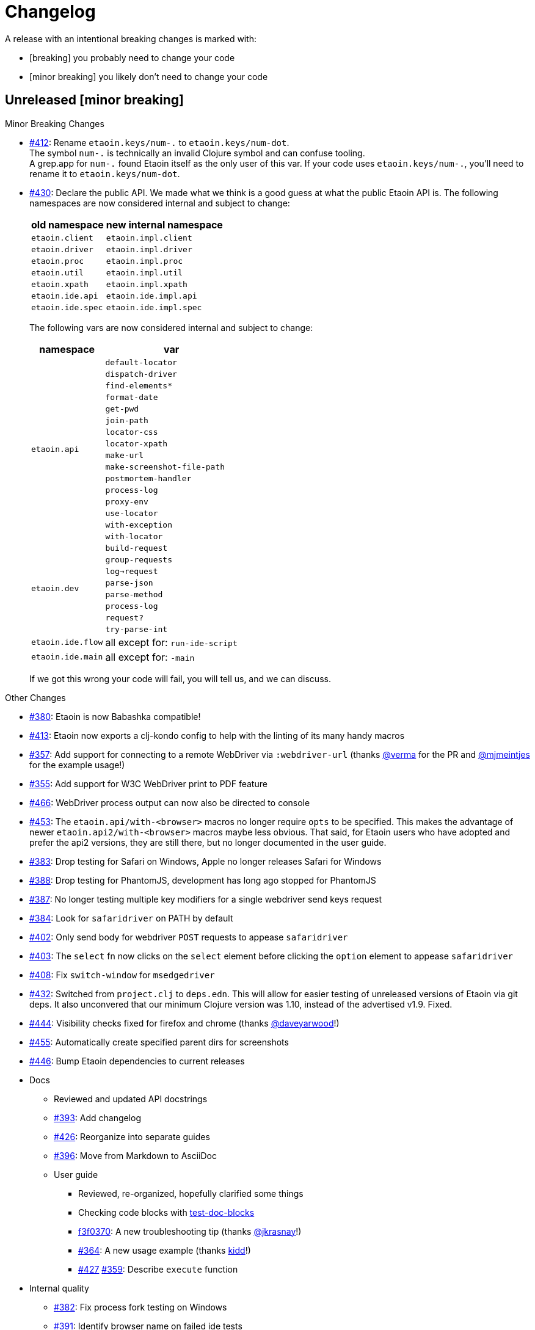 = Changelog

A release with an intentional breaking changes is marked with:

* [breaking] you probably need to change your code
* [minor breaking] you likely don't need to change your code

== Unreleased [minor breaking]

Minor Breaking Changes

* https://github.com/clj-commons/etaoin/issues/412[#412]: Rename `etaoin.keys/num-.` to `etaoin.keys/num-dot`. +
The symbol `num-.` is technically an invalid Clojure symbol and can confuse tooling. +
A grep.app for `num-.` found Etaoin itself as the only user of this var.
If your code uses `etaoin.keys/num-.`, you'll need to rename it to `etaoin.keys/num-dot`.

* https://github.com/clj-commons/etaoin/issues/430[#430]: Declare the public API.
We made what we think is a good guess at what the public Etaoin API is.
The following namespaces are now considered internal and subject to change:
+
[%autowidth]
|===
| old namespace | new internal namespace

| `etaoin.client`
| `etaoin.impl.client`

| `etaoin.driver`
| `etaoin.impl.driver`

| `etaoin.proc`
| `etaoin.impl.proc`

| `etaoin.util`
| `etaoin.impl.util`

| `etaoin.xpath`
| `etaoin.impl.xpath`

| `etaoin.ide.api`
| `etaoin.ide.impl.api`

| `etaoin.ide.spec`
| `etaoin.ide.impl.spec`

|===
+
The following vars are now considered internal and subject to change:
+
[%autowidth]
|===
| namespace | var

.16+|`etaoin.api`
| `default-locator`
| `dispatch-driver`
| `find-elements*`
| `format-date`
| `get-pwd`
| `join-path`
| `locator-css`
| `locator-xpath`
| `make-url`
| `make-screenshot-file-path`
| `postmortem-handler`
| `process-log`
| `proxy-env`
| `use-locator`
| `with-exception`
| `with-locator`

.8+| `etaoin.dev`
| `build-request`
| `group-requests`
| `log->request`
| `parse-json`
| `parse-method`
| `process-log`
| `request?`
| `try-parse-int`

| `etaoin.ide.flow`
| all except for: `run-ide-script`

| `etaoin.ide.main`
| all except for: `-main`
|===
+
If we got this wrong your code will fail, you will tell us, and we can discuss.

Other Changes

* https://github.com/clj-commons/etaoin/issues/380[#380]: Etaoin is now Babashka compatible!
* https://github.com/clj-commons/etaoin/issues/413[#413]: Etaoin now exports a clj-kondo config to help with the linting of its many handy macros
* https://github.com/clj-commons/etaoin/pull/357[#357]: Add support for connecting to a remote WebDriver via `:webdriver-url` (thanks https://github.com/verma[@verma] for the PR and https://github.com/mjmeintjes[@mjmeintjes] for the example usage!)
* https://github.com/clj-commons/etaoin/issues/355[#355]: Add support for W3C WebDriver print to PDF feature
* https://github.com/clj-commons/etaoin/issues/466[#466]: WebDriver process output can now also be directed to console
* https://github.com/clj-commons/etaoin/issues/453[#453]: The `etaoin.api/with-<browser>` macros no longer require `opts` to be specified.
This makes the advantage of newer `etaoin.api2/with-<browser>` macros maybe less obvious.
That said, for Etaoin users who have adopted and prefer the api2 versions, they are still there, but no longer documented in the user guide.
* https://github.com/clj-commons/etaoin/issues/383[#383]: Drop testing for Safari on Windows, Apple no longer releases Safari for Windows
* https://github.com/clj-commons/etaoin/issues/388[#388]: Drop testing for PhantomJS, development has long ago stopped for PhantomJS
* https://github.com/clj-commons/etaoin/issues/387[#387]: No longer testing multiple key modifiers for a single webdriver send keys request
* https://github.com/clj-commons/etaoin/issues/384[#384]: Look for `safaridriver` on PATH by default
* https://github.com/clj-commons/etaoin/issues/402[#402]: Only send body for webdriver `POST` requests to appease `safaridriver`
* https://github.com/clj-commons/etaoin/issues/403[#403]: The `select` fn now clicks on the `select` element before clicking the `option` element to appease `safaridriver`
* https://github.com/clj-commons/etaoin/issues/408[#408]: Fix `switch-window` for `msedgedriver`
* https://github.com/clj-commons/etaoin/issues/432[#432]: Switched from `project.clj` to `deps.edn`.
This will allow for easier testing of unreleased versions of Etaoin via git deps.
It also unconvered that our minimum Clojure version was 1.10, instead of the advertised v1.9.
Fixed.
* https://github.com/clj-commons/etaoin/issues/444[#444]: Visibility checks fixed for firefox and chrome (thanks https://github.com/daveyarwood[@daveyarwood]!)
* https://github.com/clj-commons/etaoin/issues/455[#455]: Automatically create specified parent dirs for screenshots
* https://github.com/clj-commons/etaoin/issues/446[#446]: Bump Etaoin dependencies to current releases
* Docs
** Reviewed and updated API docstrings
** https://github.com/clj-commons/etaoin/issues/393[#393]: Add changelog
** https://github.com/clj-commons/etaoin/issues/426[#426]: Reorganize into separate guides

** https://github.com/clj-commons/etaoin/issues/396[#396]: Move from Markdown to AsciiDoc
** User guide
*** Reviewed, re-organized, hopefully clarified some things
*** Checking code blocks with https://github.com/lread/test-doc-blocks[test-doc-blocks]
*** https://github.com/clj-commons/etaoin/commit/f3f0370fb76bc353c14293243410db1641f99c70[f3f0370]: A new troubleshooting tip (thanks https://github.com/jkrasnay[@jkrasnay]!)
*** https://github.com/clj-commons/etaoin/pull/364[#364]: A new usage example (thanks https://github.com/kidd[kidd]!)
*** https://github.com/clj-commons/etaoin/issues/427[#427] https://github.com/clj-commons/etaoin/issues/359[#359]: Describe `execute` function
* Internal quality
** https://github.com/clj-commons/etaoin/issues/382[#382]: Fix process fork testing on Windows
** https://github.com/clj-commons/etaoin/issues/391[#391]: Identify browser name on failed ide tests
** https://github.com/clj-commons/etaoin/issues/390[#390]: Add internal clj-kondo config
** https://github.com/clj-commons/etaoin/issues/381[#381]: In addition to ubuntu, now also testing on macOS and Windows (using GitHub Actions https://github.com/clj-commons/etaoin/issues/392[#392] with parallelization https://github.com/clj-commons/etaoin/issues/420[#420])

== v0.4.6

* https://github.com/clj-commons/etaoin/issues/367[#367]: Use actions to fix double-click

== v0.4.5

* https://github.com/clj-commons/etaoin/pull/365[#365]: Improve status messages when waiting

== v0.4.4

* Add v2 api

== v0.4.3

* Fix user-agent functions

== v0.4.2

* Add user-agent functions to api

== v0.4.1

* https://github.com/clj-commons/etaoin/issues/347[#347]: Add support for mltiple clicks
* https://github.com/clj-commons/etaoin/pull/349[#349]: Fix typo for duration within `add-action`

== v0.4.0 [breaking]

Breaking Changes

* https://github.com/clj-commons/etaoin/issues/111[#111]: the driver instance is *now a map instead of an atom*.
+
Breaking changes are never embarked on lightly but we felt it important to transition to more a more idiomatic use of Clojure.
+
All the internal functions that used to modify the driver atom now just return a new version of a map.
If you have `swap!` or something similar in your code for the driver, please refactor your code before you update.

Other Changes

* https://github.com/clj-commons/etaoin/issues/44[#44]: Add `with-screenshots` macro
* https://github.com/clj-commons/etaoin/issues/196[#196]: Add support for running Selenium IDE files
** https://github.com/clj-commons/etaoin/issues/336[#336]: Docs
** https://github.com/clj-commons/etaoin/issues/329[#329]: Cli entry point
* https://github.com/clj-commons/etaoin/issues/103[#103]: Add w3c webdriver action support

== v0.3.10

* https://github.com/clj-commons/etaoin/issues/317[#317]: Add a description of the trouble with chromedriver
* https://github.com/clj-commons/etaoin/issues/316[#316]: Add with-tmp-dir for tests
* https://github.com/clj-commons/etaoin/issues/307[#307]: update examples for docker and remote connection
* https://github.com/clj-commons/etaoin/issues/315[#315]: Add :fn/has-string && return old version has-text
* https://github.com/clj-commons/etaoin/issues/314[#314]: Fix quit fn for remote driver
* https://github.com/clj-commons/etaoin/issues/311[#311]: Fix typos - headless
* https://github.com/clj-commons/etaoin/issues/309[#309]: Add test prevent process fork
* https://github.com/clj-commons/etaoin/issues/308[#308]: Fix check $HOST
* https://github.com/clj-commons/etaoin/issues/306[#306]: Make service functions private
* https://github.com/clj-commons/etaoin/issues/304[#304]: Add default port for remote connection
* https://github.com/clj-commons/etaoin/issues/303[#303]: Refactoring remote connection capabilities
* https://github.com/clj-commons/etaoin/issues/302[#302]: Add fns for connecting to remote drivers
* https://github.com/clj-commons/etaoin/issues/300[#300]: Add x11 for tests
* https://github.com/clj-commons/etaoin/issues/298[#298]: Make tests run in display mode
* bump version in readme
* Version 0.3.10-SNAPSHOT

== v0.3.9

* Fix test ignorance
* https://github.com/clj-commons/etaoin/issues/297[#297]: Freeze chrome profile test
* https://github.com/clj-commons/etaoin/issues/293[#293]: Fix chrome profile test && reflect warn
* https://github.com/clj-commons/etaoin/issues/292[#292]: Add a description of the trouble
* https://github.com/clj-commons/etaoin/issues/291[#291]: Add log level for driver
* https://github.com/clj-commons/etaoin/issues/289[#289]: Fix chrome profile
* https://github.com/clj-commons/etaoin/issues/288[#288]: Fix get-performance-logs
* https://github.com/clj-commons/etaoin/issues/287[#287]: Fix tests
* https://github.com/clj-commons/etaoin/issues/286[#286]: Fix example for docker
* https://github.com/clj-commons/etaoin/issues/285[#285]: Add example for query-all
* https://github.com/clj-commons/etaoin/issues/284[#284]: Fix :fn/text && :fn/has-text
* https://github.com/clj-commons/etaoin/issues/281[#281]: Move session opts from run- to connect- driver
* https://github.com/clj-commons/etaoin/issues/279[#279]: Add click on field to fill-human
* https://github.com/clj-commons/etaoin/issues/277[#277]: Add fill human multi
* https://github.com/clj-commons/etaoin/issues/276[#276]: Add :fn/link
* https://github.com/clj-commons/etaoin/issues/275[#275]: Decrease default timeout
* https://github.com/clj-commons/etaoin/issues/274[#274]: Add shortcut wait-has-text-everywhere
* https://github.com/clj-commons/etaoin/issues/273[#273]: Add examples of query functions
* https://github.com/clj-commons/etaoin/issues/271[#271]: Add wrap-default-timeout && wrap-default-interval
* https://github.com/clj-commons/etaoin/issues/270[#270]: Add fn select decription && some fix
* https://github.com/clj-commons/etaoin/issues/269[#269]: Add query-tree fn
* https://github.com/clj-commons/etaoin/issues/268[#268]: Make some declarations private for :use
* Fix creating dirs in postmortem handler
* https://github.com/clj-commons/etaoin/issues/267[#267]: Fix creating dirs in postmortem handler
* https://github.com/clj-commons/etaoin/issues/266[#266]: Fix get-inner-html for phantomjs
* https://github.com/clj-commons/etaoin/issues/265[#265]: Add phantomjs to docker && circleci
* https://github.com/clj-commons/etaoin/issues/264[#264]: Fix switch-window with PhantomJS
* https://github.com/clj-commons/etaoin/issues/262[#262]: Add pre checks for query fns
* https://github.com/clj-commons/etaoin/issues/263[#263]: Fix test-cookies for newest firefox

== v0.3.8

* https://github.com/clj-commons/etaoin/issues/261[#261]: Fix geckodriver install
* https://github.com/clj-commons/etaoin/issues/259[#259]: Add setting of env
* https://github.com/clj-commons/etaoin/issues/258[#258]: Fix installation geckodriver in docker
* https://github.com/clj-commons/etaoin/issues/257[#257]: Add logging to files
* https://github.com/clj-commons/etaoin/issues/256[#256]: Add opts for human input
* https://github.com/clj-commons/etaoin/issues/255[#255]: Add driver installation check
* https://github.com/clj-commons/etaoin/issues/254[#254]: Add http proxy settings
* https://github.com/clj-commons/etaoin/issues/253[#253]: Add edge support
* https://github.com/clj-commons/etaoin/issues/252[#252]: Add docker examle
* https://github.com/clj-commons/etaoin/issues/251[#251]: Add test examples
* https://github.com/clj-commons/etaoin/issues/248[#248]: Add fixture example
* https://github.com/clj-commons/etaoin/issues/249[#249]: Fix headless? && save capabilities
* https://github.com/clj-commons/etaoin/issues/247[#247]: Fix reflection warning && indent project.clj
* https://github.com/clj-commons/etaoin/issues/246[#246]: Aggressive indent
* https://github.com/clj-commons/etaoin/issues/245[#245]: Better free port discovery
* https://github.com/clj-commons/etaoin/issues/244[#244]: Auto release
* Readme updated
* https://github.com/clj-commons/etaoin/issues/241[#241]: Add select fn
* https://github.com/clj-commons/etaoin/issues/238[#238]: Better legacy code
* https://github.com/clj-commons/etaoin/issues/237[#237]: Bump clj-http && cheshire
* https://github.com/clj-commons/etaoin/issues/236[#236]: Add example remote connection
* Add Dockerfile && fix test
* https://github.com/clj-commons/etaoin/issues/233[#233]: Fix tests & circleci config
* https://github.com/clj-commons/etaoin/issues/231[#231]: Move safari from jwp to w3c protocol
* https://github.com/clj-commons/etaoin/issues/223[#223]: Use dir-img and dir-log if passed
* https://github.com/clj-commons/etaoin/issues/230[#230]: Move driver installation part and typo fix
* https://github.com/clj-commons/etaoin/issues/228[#228]: Fix syntax error in docs
* Switch to codox for generating docs

== v0.3.7

* https://github.com/clj-commons/etaoin/issues/242[#242]: Add release tasks
* Readme updated
* https://github.com/clj-commons/etaoin/issues/241[#241]: Add select fn
* https://github.com/clj-commons/etaoin/issues/238[#238]: Better legacy code
* https://github.com/clj-commons/etaoin/issues/237[#237]: Bump clj-http && cheshire
* https://github.com/clj-commons/etaoin/issues/236[#236]: Add example remote connection
* Add Dockerfile && fix test
* https://github.com/clj-commons/etaoin/issues/233[#233]: Fix tests & circleci config
* https://github.com/clj-commons/etaoin/issues/231[#231]: Move safari from jwp to w3c protocol
* https://github.com/clj-commons/etaoin/issues/223[#223]: Use dir-img and dir-log if passed
* https://github.com/clj-commons/etaoin/issues/230[#230]: Move driver installation part and typo fix
* https://github.com/clj-commons/etaoin/issues/228[#228]: Fix syntax error in docs
* Switch to codox for generating docs
